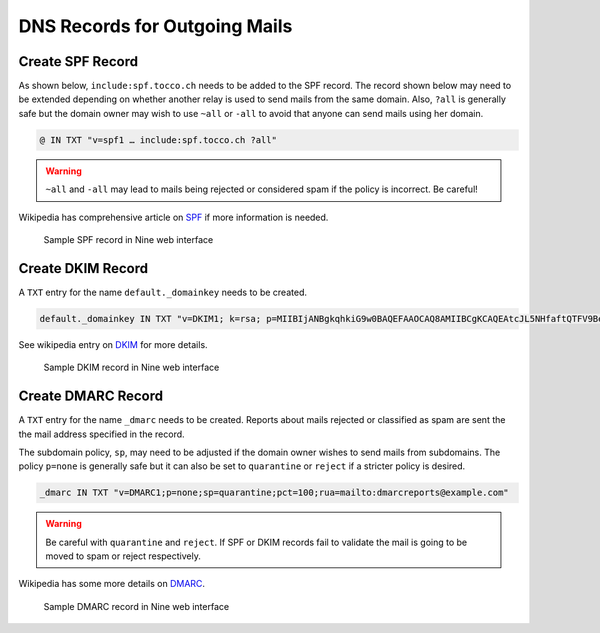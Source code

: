 DNS Records for Outgoing Mails
==============================

Create SPF Record
-----------------

As shown below, ``include:spf.tocco.ch`` needs to be added to the SPF record. The record shown below may need to be
extended depending on whether another relay is used to send mails from the same domain. Also, ``?all`` is
generally safe but the domain owner may wish to use ``~all`` or ``-all`` to avoid that anyone can send mails using her
domain.

.. code::

    @ IN TXT "v=spf1 … include:spf.tocco.ch ?all"

.. warning::

    ``~all`` and ``-all`` may lead to mails being rejected or considered spam if the policy is incorrect. Be careful!

Wikipedia has comprehensive article on `SPF`_ if more information is needed.

.. figure:: nine_spf.png
    :scale: 60%

    Sample SPF record in Nine web interface

.. _SPF: https://en.wikipedia.org/wiki/Sender_Policy_Framework


Create DKIM Record
------------------

A ``TXT`` entry for the name ``default._domainkey`` needs to be created.

.. code::

    default._domainkey IN TXT "v=DKIM1; k=rsa; p=MIIBIjANBgkqhkiG9w0BAQEFAAOCAQ8AMIIBCgKCAQEAtcJL5NHfaftQTFV9BemWPckwBj3Npls3ghFeh8e9RUFSpztQSMYeYVxYVJA7Km8QRX3zt3u3QgbIzp1rEjouHh03K0OsoKtQdmlBneg798peHI/MMwMrOVa8HFMyHW9JhhHiLdYNar9H77Ob1ourB6cAmTWFlaFQcFMF+o05Fhy5NCSVnsy/EWBHhLEII0d3iCMQJe/O19375x YVoDF494B1r323x4fNrHuTQcnxORaSSppXsYmCJ+SNoG+fIuVHYpxq2RCk/p9kuB0pNZl+wW7p2sdeknaDo5CYiQt/Wy4nHDiobq6SLuZ9pOpC652OodFuvIYI10npE/jbRpTZaQIDAQAB"

See wikipedia entry on `DKIM`_ for more details.

.. _DKIM: https://en.wikipedia.org/wiki/DomainKeys_Identified_Mail

.. figure:: nine_dkim.png
    :scale: 60%

    Sample DKIM record in Nine web interface


Create DMARC Record
-------------------

A ``TXT`` entry for the name ``_dmarc`` needs to be created. Reports about mails rejected or classified as spam are sent
the the mail address specified in the record.

The subdomain policy, ``sp``, may need to be adjusted if the domain owner wishes to send mails from subdomains. The
policy ``p=none`` is generally safe but it can also be set to ``quarantine`` or ``reject`` if a stricter policy is
desired.

.. code::

    _dmarc IN TXT "v=DMARC1;p=none;sp=quarantine;pct=100;rua=mailto:dmarcreports@example.com"

.. warning::

    Be careful with ``quarantine`` and ``reject``. If SPF or DKIM records fail to validate the mail is going to be moved
    to spam or reject respectively.

Wikipedia has some more details on `DMARC`_.

.. _DMARC: https://en.wikipedia.org/wiki/DMARC

.. figure:: nine_spf.png
    :scale: 60%

    Sample DMARC record in Nine web interface
